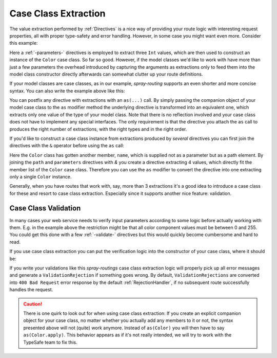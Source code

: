 .. _case-class-extraction:

Case Class Extraction
=====================

The value extraction performed by :ref:`Directives` is a nice way of providing your route logic with interesting request
properties, all with proper type-safety and error handling. However, in some case you might want even more.
Consider this example:

.. includecode:: ../code/docs/CaseClassExtractionExamplesSpec.scala
   :snippet: example-1

Here a :ref:`-parameters-` directives is employed to extract three ``Int`` values, which are then used to construct an
instance of the ``Color`` case class. So far so good. However, if the model classes we'd like to work with have more
than just a few parameters the overhead introduced by capturing the arguments as extractions only to feed them into the
model class constructor directly afterwards can somewhat clutter up your route definitions.

If your model classes are case classes, as in our example, *spray-routing* supports an even shorter and more concise
syntax. You can also write the example above like this:

.. includecode:: ../code/docs/CaseClassExtractionExamplesSpec.scala
   :snippet: example-2

You can postfix any directive with extractions with an ``as(...)`` call. By simply passing the companion object of your
model case class to the ``as`` modifier method the underlying directive is transformed into an equivalent one, which
extracts only one value of the type of your model class. Note that there is no reflection involved and your case class
does not have to implement any special interfaces. The only requirement is that the directive you attach the ``as``
call to produces the right number of extractions, with the right types and in the right order.

If you'd like to construct a case class instance from extractions produced by *several* directives you can first join
the directives with the ``&`` operator before using the ``as`` call:

.. includecode:: ../code/docs/CaseClassExtractionExamplesSpec.scala
   :snippet: example-3

Here the ``Color`` class has gotten another member, ``name``, which is supplied not as a parameter but as a path
element. By joining the ``path`` and ``parameters`` directives with `&` you create a directive extracting 4 values,
which directly fit the member list of the ``Color`` case class. Therefore you can use the ``as`` modifier to convert
the directive into one extracting only a single ``Color`` instance.

Generally, when you have routes that work with, say, more than 3 extractions it's a good idea to introduce a case class
for these and resort to case class extraction. Especially since it supports another nice feature: validation.


Case Class Validation
---------------------

In many cases your web service needs to verify input parameters according to some logic before actually working with
them. E.g. in the example above the restriction might be that all color component values must be between 0 and 255.
You could get this done with a few :ref:`-validate-` directives but this would quickly become cumbersome and hard to
read.

If you use case class extraction you can put the verification logic into the constructor of your case class, where it
should be:

.. includecode:: ../code/docs/CaseClassExtractionExamplesSpec.scala
   :snippet: example-4

If you write your validations like this *spray-routings* case class extraction logic will properly pick up all error
messages and generate a ``ValidationRejection`` if something goes wrong. By default, ``ValidationRejections`` are
converted into ``400 Bad Request`` error response by the default :ref:`RejectionHandler`, if no subsequent route
successfully handles the request.


.. caution:: There is one quirk to look out for when using case class extraction: If you create an explicit companion
   object for your case class, no matter whether you actually add any members to it or not, the syntax presented above
   will not (quite) work anymore. Instead of ``as(Color)`` you will then have to say ``as(Color.apply)``. This behavior
   appears as if it's not really intended, we will try to work with the TypeSafe team to fix this.